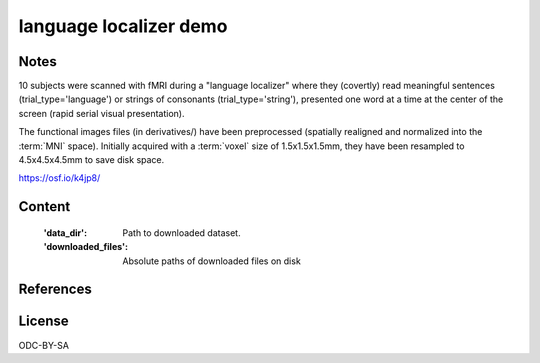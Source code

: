 language localizer demo
=======================


Notes
-----
10 subjects were scanned with fMRI during a "language localizer"
where they (covertly) read meaningful sentences (trial_type='language')
or strings of consonants (trial_type='string'),
presented one word at a time at the center of the screen (rapid serial visual presentation).

The functional images files (in derivatives/)
have been preprocessed (spatially realigned and normalized into the :term:`MNI` space).
Initially acquired with a :term:`voxel` size of 1.5x1.5x1.5mm,
they have been resampled to 4.5x4.5x4.5mm to save disk space.

https://osf.io/k4jp8/

Content
-------
    :'data_dir': Path to downloaded dataset.
    :'downloaded_files': Absolute paths of downloaded files on disk


References
----------


License
-------
ODC-BY-SA
